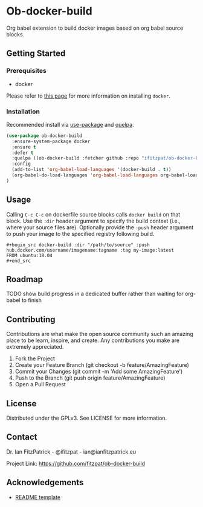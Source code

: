 * Ob-docker-build

Org babel extension to build docker images based on org babel source
blocks.

** Getting Started

*** Prerequisites

 - docker

Please refer to [[https://www.docker.com/products/docker-desktop][this page]] for more information on installing ~docker~.

*** Installation

Recommended install via [[https://github.com/jwiegly/use-package][use-package]] and [[https://github.com/quelpa/quelpa][quelpa]].

   #+begin_src emacs-lisp
(use-package ob-docker-build
  :ensure-system-package docker
  :ensure t
  :defer t
  :quelpa ((ob-docker-build :fetcher github :repo "ifitzpat/ob-docker-build") :upgrade t)
  :config
  (add-to-list 'org-babel-load-languages '(docker-build . t))
  (org-babel-do-load-languages 'org-babel-load-languages org-babel-load-languages)
)
   #+end_src


** Usage

Calling ~C-c C-c~ on dockerfile source blocks calls ~docker build~
on that block. Use the ~:dir~ header argument to specify the build
context (i.e., where your source files are). Optionally provide the ~:push~
header argument to push your image to the specified registry following build.

: #+begin_src docker-build :dir "/path/to/source" :push hub.docker.com/username/imagename:tagname :tag my-image:latest
: FROM ubuntu:18.04
: #+end_src


** Roadmap

****** TODO show build progress in a dedicated buffer rather than waiting for org-babel to finish

** Contributing

Contributions are what make the open source community such an amazing place to be learn, inspire, and create. Any contributions you make are extremely appreciated.

 1. Fork the Project
 2. Create your Feature Branch (git checkout -b feature/AmazingFeature)
 3. Commit your Changes (git commit -m 'Add some AmazingFeature')
 4. Push to the Branch (git push origin feature/AmazingFeature)
 5. Open a Pull Request


** License

Distributed under the GPLv3. See LICENSE for more information.

** Contact

Dr. Ian FitzPatrick - @ifitzpat - ian@ianfitzpatrick.eu

Project Link: https://github.com/fitzpat/ob-docker-build

** Acknowledgements


 - [[https://github.com/roshanlam/ReadMeTemplate][README template]]
